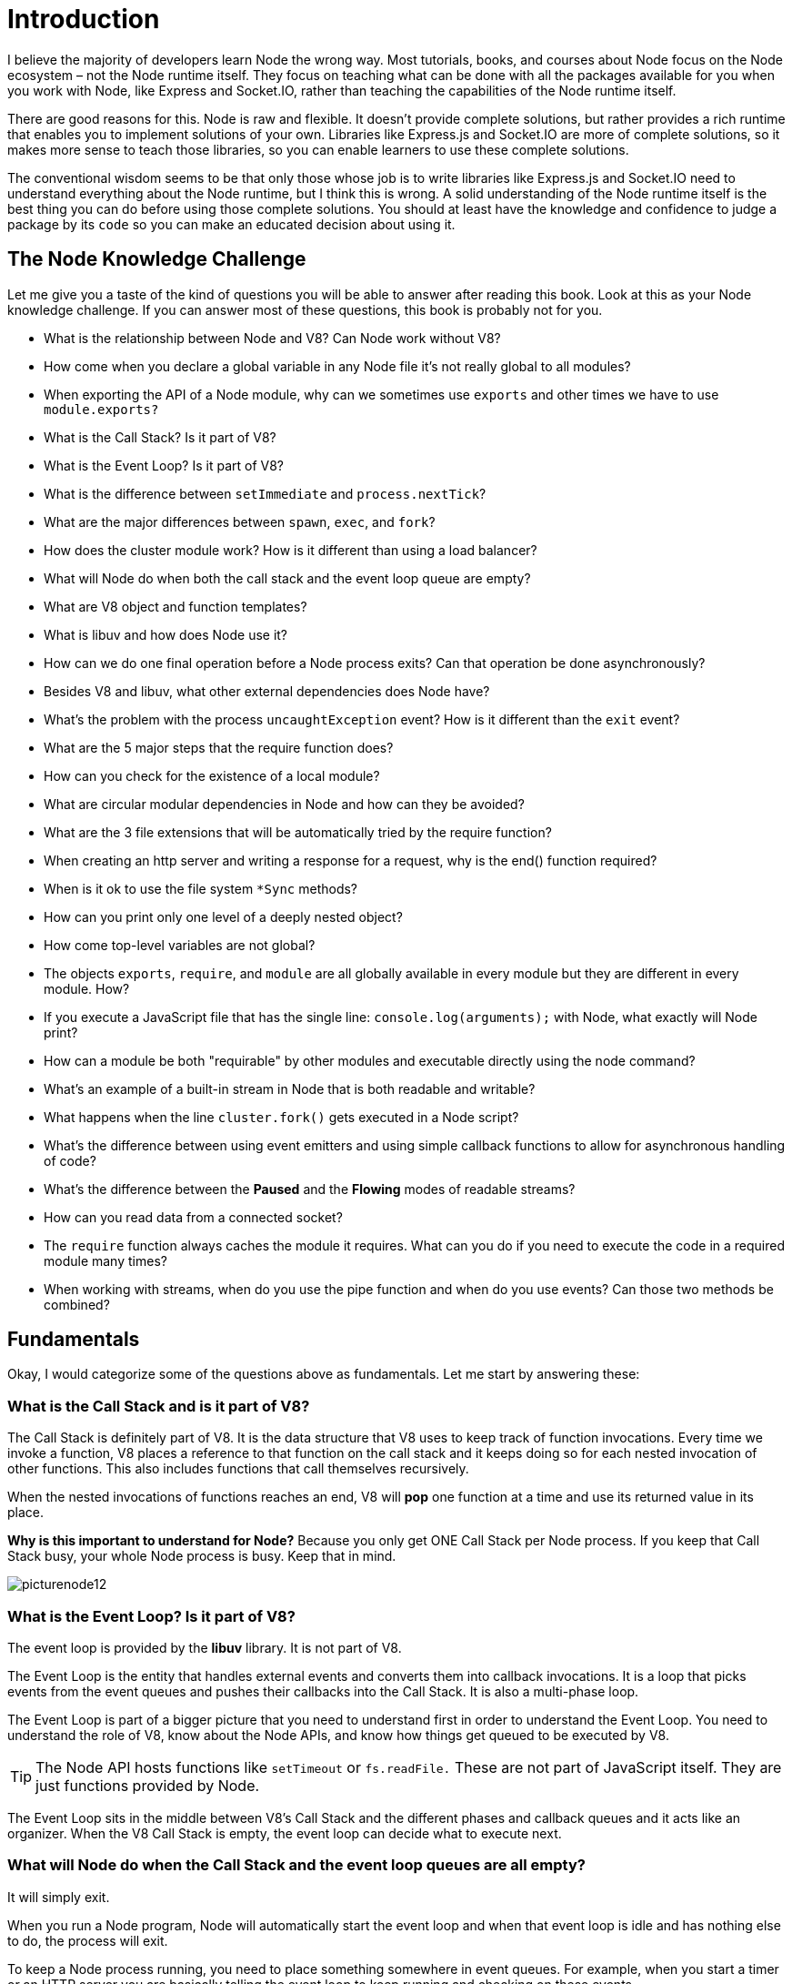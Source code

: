 = Introduction
ifdef::env-github[]
:tip-caption: :bulb:
:note-caption: :bookmark:
:important-caption: :boom:
:caution-caption: :fire:
:warning-caption: :warning:
endif::[]

I believe the majority of developers learn Node the wrong way. Most tutorials, books, and courses about Node focus on the Node ecosystem – not the Node runtime itself. They focus on teaching what can be done with all the packages available for you when you work with Node, like Express and Socket.IO, rather than teaching the capabilities of the Node runtime itself.

There are good reasons for this. Node is raw and flexible. It doesn't provide complete solutions, but rather provides a rich runtime that enables you to implement solutions of your own. Libraries like Express.js and Socket.IO are more of complete solutions, so it makes more sense to teach those libraries, so you can enable learners to use these complete solutions.

The conventional wisdom seems to be that only those whose job is to write libraries like Express.js and Socket.IO need to understand everything about the Node runtime, but I think this is wrong. A solid understanding of the Node runtime itself is the best thing you can do before using those complete solutions. You should at least have the knowledge and confidence to judge a package by its `code` so you can make an educated decision about using it.

== The Node Knowledge Challenge

Let me give you a taste of the kind of questions you will be able to answer after reading this book. Look at this as your Node knowledge challenge. If you can answer most of these questions, this book is probably not for you.

* What is the relationship between Node and V8? Can Node work without V8?

* How come when you declare a global variable in any Node file it's not really global to all modules?

* When exporting the API of a Node module, why can we sometimes use `exports` and other times we have to use `module.exports?`

* What is the Call Stack? Is it part of V8?

* What is the Event Loop? Is it part of V8?

* What is the difference between `setImmediate` and `process.nextTick`?

* What are the major differences between `spawn`, `exec`, and `fork`?

* How does the cluster module work? How is it different than using a load balancer?

* What will Node do when both the call stack and the event loop queue are empty?

* What are V8 object and function templates?

* What is libuv and how does Node use it?

* How can we do one final operation before a Node process exits? Can that operation be done asynchronously?

* Besides V8 and libuv, what other external dependencies does Node have?

* What's the problem with the process `uncaughtException` event? How is it different than the `exit` event?

* What are the 5 major steps that the require function does?

* How can you check for the existence of a local module?

* What are circular modular dependencies in Node and how can they be avoided?

* What are the 3 file extensions that will be automatically tried by the require function?

* When creating an http server and writing a response for a request, why is the end() function required?

* When is it ok to use the file system `*Sync` methods?

* How can you print only one level of a deeply nested object?

* How come top-level variables are not global?

* The objects `exports`, `require`, and `module` are all globally available in every module but they are different in every module. How?

* If you execute a JavaScript file that has the single line: `console.log(arguments);` with Node, what exactly will Node print?

* How can a module be both "requirable" by other modules and executable directly using the node command?

* What's an example of a built-in stream in Node that is both readable and writable?

* What happens when the line `cluster.fork()` gets executed in a Node script?

* What's the difference between using event emitters and using simple callback functions to allow for asynchronous handling of code?

* What's the difference between the *Paused* and the *Flowing* modes of readable streams?

* How can you read data from a connected socket?

* The `require` function always caches the module it requires. What can you do if you need to execute the code in a required module many times?

* When working with streams, when do you use the pipe function and when do you use events? Can those two methods be combined?

== Fundamentals

Okay, I would categorize some of the questions above as fundamentals. Let me start by answering these:

=== What is the Call Stack and is it part of V8?

The Call Stack is definitely part of V8. It is the data structure that V8 uses to keep track of function invocations. Every time we invoke a function, V8 places a reference to that function on the call stack and it keeps doing so for each nested invocation of other functions. This also includes functions that call themselves recursively.

When the nested invocations of functions reaches an end, V8 will *pop* one function at a time and use its returned value in its place.

****
*Why is this important to understand for Node?* Because you only get ONE Call Stack per Node process. If you keep that Call Stack busy, your whole Node process is busy. Keep that in mind.
****

image::/images/picturenode12.svg[]

=== What is the Event Loop? Is it part of V8?

The event loop is provided by the *libuv* library. It is not part of V8.

The Event Loop is the entity that handles external events and converts them into callback invocations. It is a loop that picks events from the event queues and pushes their callbacks into the Call Stack. It is also a multi-phase loop.

The Event Loop is part of a bigger picture that you need to understand first in order to understand the Event Loop. You need to understand the role of V8, know about the Node APIs, and know how things get queued to be executed by V8.

[TIP]
The Node API hosts functions like `setTimeout` or `fs.readFile.` These are not part of JavaScript itself. They are just functions provided by Node.

The Event Loop sits in the middle between V8's Call Stack and the different phases and callback queues and it acts like an organizer. When the V8 Call Stack is empty, the event loop can decide what to execute next.

=== What will Node do when the Call Stack and the event loop queues are all empty?

It will simply exit.

When you run a Node program, Node will automatically start the event loop and when that event loop is idle and has nothing else to do, the process will exit.

To keep a Node process running, you need to place something somewhere in event queues. For example, when you start a timer or an HTTP server you are basically telling the event loop to keep running and checking on these events.

=== Besides V8 and libuv, what other external dependencies does Node have?

The following are all separate libraries that a Node process can use:

- http-parser
- c-ares
- OpenSSL
- zlib

All of them are external to Node. They have their own source code. They also have their own license. Node just uses them.

You want to remember that because you want to know where your program is running. If you are doing something with data compression, you might encounter trouble deep in the zlib library stack. You might be fighting a zlib bug. Do not blame everything on Node.

=== How come top-level variables are not global?

If you have `module1` that defines a top-level variable `g`:

[source, js]
[subs="+quotes,+macros"]
.module1.js
----
var g = 42;
----

And you have `module2` that requires `module1` and try to access the variable g, you would get `g is not defined.`

*Why??* If you do the same in a browser, you can access top-level defined variables in all scripts included after their definition.

Every Node file gets its own *IIFE* (Immediately Invoked Function Expression) behind the scenes. All variables declared in a Node file are scoped to that IIFE.

=== When is it okay to use the file system `*Sync` methods (like `readFileSync`)

Every `fs` method in Node has a synchronous version. Why would you use a sync method instead of the async one?

Sometimes using the sync method is fine. For example, it can be used in any initializing step while the server is still loading. It is often the case that everything you do after the initializing step depends on the data you obtain there. Instead of introducing a callback-level, using synchronous methods is acceptable as long as what you use the synchronous methods for is a one-time thing.

However, if you are using synchronous methods inside a handler like an HTTP server on-request callback, that would simply be 100% wrong. Do not do that.

== How to Learn the Node Runtime

Learning Node can be challenging. Here are some of the guidelines that I hope will help along that journey:

=== Learn the good parts of JavaScript and learn its modern syntax (ES2015 and beyond)

Node is a set of libraries on top of a VM engine that can compile JavaScript, so it goes without saying that the important skills for JavaScript itself are a subset of the important skills for Node. You should start with JavaScript itself.

Do you understand functions, scopes, binding, the `this` keyword, the `new` keyword, closures, classes, module patterns, prototypes, callbacks, and promises? Are you aware of the various methods that can be used on Numbers, Strings, Arrays, Sets, Objects, and Maps? Getting yourself comfortable with the items on this list will make learning the Node API much easier. For example, trying to learn the `fs` module methods before you have a good understanding of callbacks may lead to unnecessary confusion.

=== Understand the non-blocking nature of Node

Callbacks and promises (and generators/async patterns) are especially important for Node. You need to understand how asynchronous operations are *first class* in Node.

You can compare the non-blocking nature of lines of code in a Node program to the way you order a Starbucks coffee (in the store, not the drive-thru):

- Place your order | Give Node some instructions to execute (a function)

- Customize your order, no whipped cream for example | Give the function some arguments: `({whippedCream: false})`

- Give the Starbucks worker your name with the order | Give Node a callback with your function: `({whippedCream: false}, callback)`

- Step aside and the Starbucks worker will take orders from people who were after you in line | Node will take instructions from lines after yours.

- When your order is ready, the Starbucks worker will call your name and give you your order | When your function is computed and Node has a ready result for you, it'll call your callback with that result: `callback(result)`

=== Learn the JavaScript concurrency model and how it is based on an event loop

The simplified picture has a Call Stack and some Event Queues and the Event Loop sits in the middle organizing the communication between them. The Node asynchronous APIs place callbacks in Event Queues and the Event Loop dequeues them to the Call Stack.

=== Understand how a Node process never sleeps and will exit when there is nothing left to do

A Node process can be idle but it never sleeps. It keeps track of all the callbacks that are pending and if there is nothing left to execute it will simply exit. To keep a Node process running you can, for example, use a `setInterval` function because that would create a permanent pending callback in the Event Loop.

=== Learn the global variables that you can use like process, module, and Buffer

They're all defined on a global variable (which is usually compared to the window variable in browsers). In a Node's REPL, type `global`. (with a dot) and hit tab twice to see all the items available (or simply hit the tab key twice on an empty line). Some of these items are JavaScript structures (like `Array` and `Object`). Some of them are Node library functions (like `setTimeout`, or console to print to `stdout`/`stderr`), and some of them are Node global objects that you can use for certain tasks (for example, `process.env` can be used to read the host environment variables).

image::/images/picturenode1.png[]

You need to understand most of what you see in that list.

=== Learn what you can do with the built-in libraries that ship with Node and how they have a focus on “networking”

Some of those will feel familiar, like *Timers* for example, because they also exist in the browser and Node is simulating that environment. However, there is much more to learn, like `fs`, `path`, `readline`, `http`, `net`, `stream`, `cluster`, etc. The auto-complete list above has them all.

For example, you can read/write files with `fs`, you can run a streaming-ready web server using “`http`”, and you can run a TCP server and program sockets with “`net`”. Node today is so much more powerful than it was just a year ago, and it's getting better by the commit. Before you look for a package to do some task, make sure that you can't do that task with the built-in Node packages first.

The `events` module is especially important because most of Node architecture is event-driven.

=== Understand why Node is named Node

You build simple single-process building blocks (nodes) that can be organized with good networking protocols to have them communicate with each other and scale up to build large distributed programs. Scaling a Node application is not an afterthought – it's built right into the name.

=== Read and try to understand some code written for Node

Pick a framework, like Express, and try to understand some of its code. Ask specific questions about the things you don't understand.

Finally, write a web application in Node without using any frameworks. Try to handle as many cases as you can, respond with an HTML file, parse query strings, accept form input, and create an endpoint that responds with JSON.

Also try writing a chat server, publishing an npm package, and contributing to an open-source Node-based project.

=== This Book

This book is not for the beginner. I assume that the reader is comfortable with JavaScript and has a basic knowledge of Node. To be specific about this, if you don't know how to execute a script with Node, require an NPM package, or use Node as a simple web server, you are probably not ready for this book. I create courses for Pluralsight and they have some good starting resources for Node. Check their Node.js path at *https://pluralsight.com/paths/node-js[pluralsight.com/paths/node-js^].*

All the examples I will be using in this book are Linux-based. On Windows, you need to switch the commands I use with their Windows alternatives.

Throughout the book, I use the term Node instead of Node.js for brevity. The official name of the runtime is Node.js but referring to it as just Node is a very common thing.
